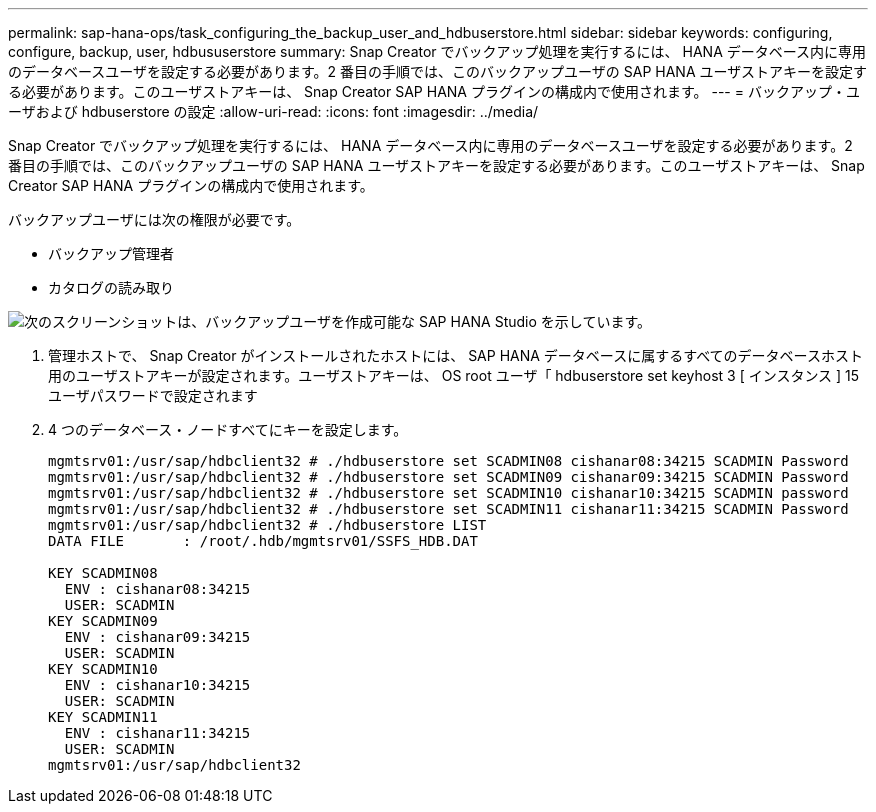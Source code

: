 ---
permalink: sap-hana-ops/task_configuring_the_backup_user_and_hdbuserstore.html 
sidebar: sidebar 
keywords: configuring, configure, backup, user, hdbususerstore 
summary: Snap Creator でバックアップ処理を実行するには、 HANA データベース内に専用のデータベースユーザを設定する必要があります。2 番目の手順では、このバックアップユーザの SAP HANA ユーザストアキーを設定する必要があります。このユーザストアキーは、 Snap Creator SAP HANA プラグインの構成内で使用されます。 
---
= バックアップ・ユーザおよび hdbuserstore の設定
:allow-uri-read: 
:icons: font
:imagesdir: ../media/


[role="lead"]
Snap Creator でバックアップ処理を実行するには、 HANA データベース内に専用のデータベースユーザを設定する必要があります。2 番目の手順では、このバックアップユーザの SAP HANA ユーザストアキーを設定する必要があります。このユーザストアキーは、 Snap Creator SAP HANA プラグインの構成内で使用されます。

バックアップユーザには次の権限が必要です。

* バックアップ管理者
* カタログの読み取り


image::../media/sap_hana_studio_to_create_backup_user.gif[次のスクリーンショットは、バックアップユーザを作成可能な SAP HANA Studio を示しています。]

. 管理ホストで、 Snap Creator がインストールされたホストには、 SAP HANA データベースに属するすべてのデータベースホスト用のユーザストアキーが設定されます。ユーザストアキーは、 OS root ユーザ「 hdbuserstore set keyhost 3 [ インスタンス ] 15 ユーザパスワードで設定されます
. 4 つのデータベース・ノードすべてにキーを設定します。
+
[listing]
----
mgmtsrv01:/usr/sap/hdbclient32 # ./hdbuserstore set SCADMIN08 cishanar08:34215 SCADMIN Password
mgmtsrv01:/usr/sap/hdbclient32 # ./hdbuserstore set SCADMIN09 cishanar09:34215 SCADMIN Password
mgmtsrv01:/usr/sap/hdbclient32 # ./hdbuserstore set SCADMIN10 cishanar10:34215 SCADMIN password
mgmtsrv01:/usr/sap/hdbclient32 # ./hdbuserstore set SCADMIN11 cishanar11:34215 SCADMIN Password
mgmtsrv01:/usr/sap/hdbclient32 # ./hdbuserstore LIST
DATA FILE       : /root/.hdb/mgmtsrv01/SSFS_HDB.DAT

KEY SCADMIN08
  ENV : cishanar08:34215
  USER: SCADMIN
KEY SCADMIN09
  ENV : cishanar09:34215
  USER: SCADMIN
KEY SCADMIN10
  ENV : cishanar10:34215
  USER: SCADMIN
KEY SCADMIN11
  ENV : cishanar11:34215
  USER: SCADMIN
mgmtsrv01:/usr/sap/hdbclient32
----

